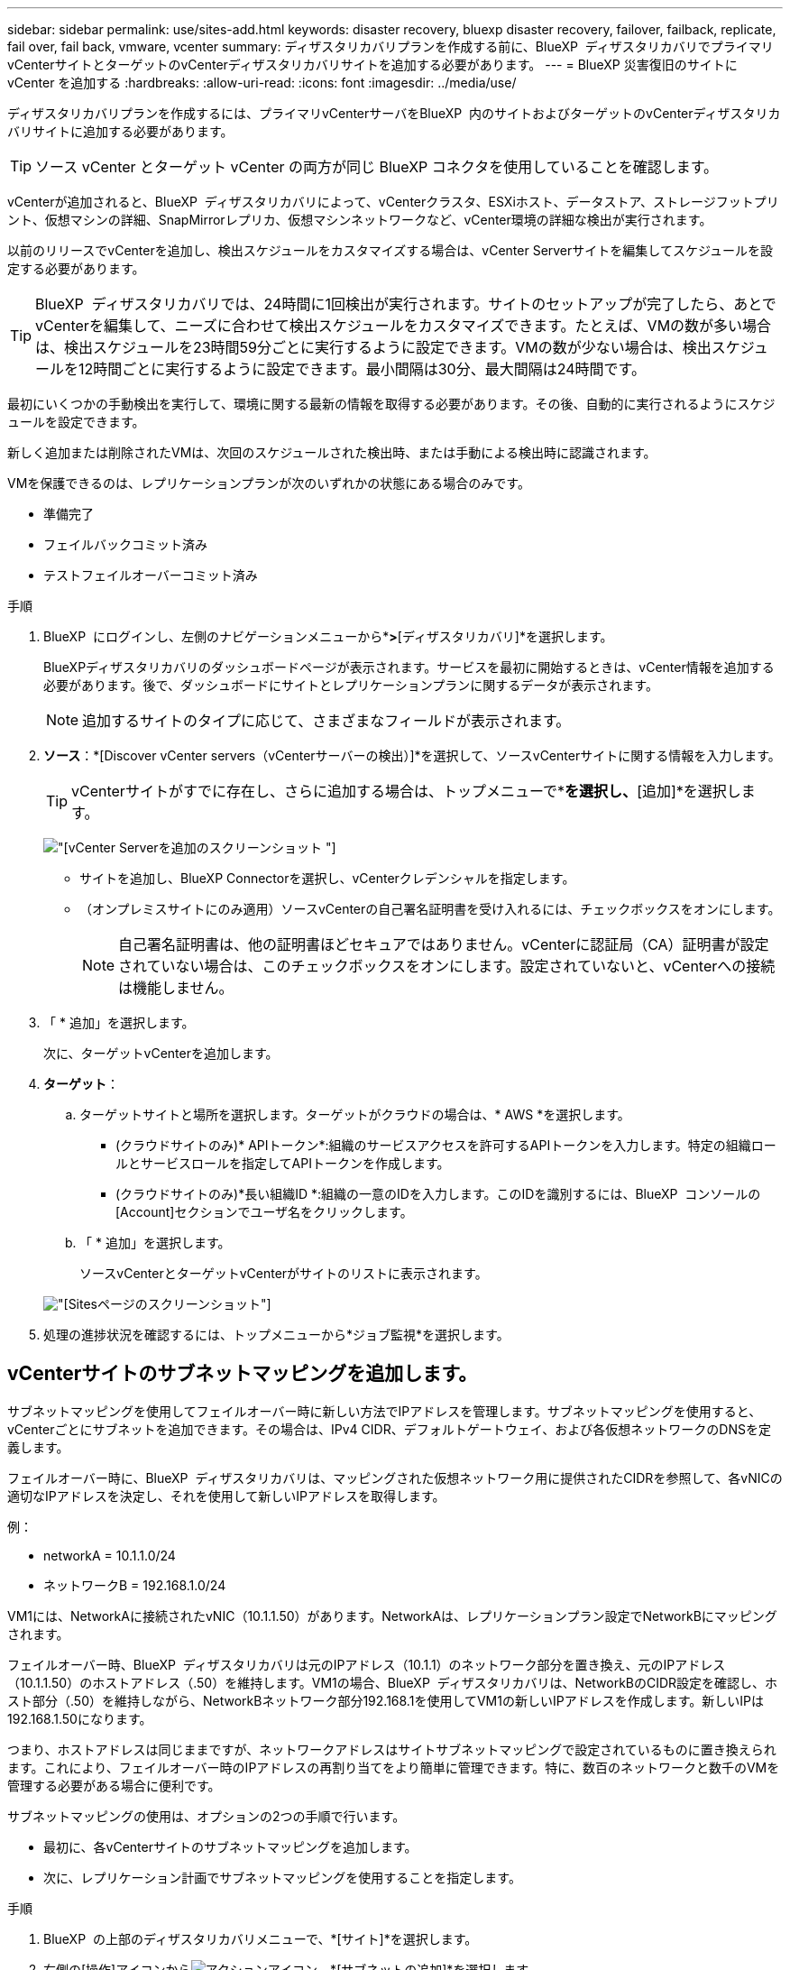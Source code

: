---
sidebar: sidebar 
permalink: use/sites-add.html 
keywords: disaster recovery, bluexp disaster recovery, failover, failback, replicate, fail over, fail back, vmware, vcenter 
summary: ディザスタリカバリプランを作成する前に、BlueXP  ディザスタリカバリでプライマリvCenterサイトとターゲットのvCenterディザスタリカバリサイトを追加する必要があります。 
---
= BlueXP 災害復旧のサイトに vCenter を追加する
:hardbreaks:
:allow-uri-read: 
:icons: font
:imagesdir: ../media/use/


[role="lead"]
ディザスタリカバリプランを作成するには、プライマリvCenterサーバをBlueXP  内のサイトおよびターゲットのvCenterディザスタリカバリサイトに追加する必要があります。


TIP: ソース vCenter とターゲット vCenter の両方が同じ BlueXP コネクタを使用していることを確認します。

vCenterが追加されると、BlueXP  ディザスタリカバリによって、vCenterクラスタ、ESXiホスト、データストア、ストレージフットプリント、仮想マシンの詳細、SnapMirrorレプリカ、仮想マシンネットワークなど、vCenter環境の詳細な検出が実行されます。

以前のリリースでvCenterを追加し、検出スケジュールをカスタマイズする場合は、vCenter Serverサイトを編集してスケジュールを設定する必要があります。


TIP: BlueXP  ディザスタリカバリでは、24時間に1回検出が実行されます。サイトのセットアップが完了したら、あとでvCenterを編集して、ニーズに合わせて検出スケジュールをカスタマイズできます。たとえば、VMの数が多い場合は、検出スケジュールを23時間59分ごとに実行するように設定できます。VMの数が少ない場合は、検出スケジュールを12時間ごとに実行するように設定できます。最小間隔は30分、最大間隔は24時間です。

最初にいくつかの手動検出を実行して、環境に関する最新の情報を取得する必要があります。その後、自動的に実行されるようにスケジュールを設定できます。

新しく追加または削除されたVMは、次回のスケジュールされた検出時、または手動による検出時に認識されます。

VMを保護できるのは、レプリケーションプランが次のいずれかの状態にある場合のみです。

* 準備完了
* フェイルバックコミット済み
* テストフェイルオーバーコミット済み


.手順
. BlueXP  にログインし、左側のナビゲーションメニューから*[保護]*>*[ディザスタリカバリ]*を選択します。
+
BlueXPディザスタリカバリのダッシュボードページが表示されます。サービスを最初に開始するときは、vCenter情報を追加する必要があります。後で、ダッシュボードにサイトとレプリケーションプランに関するデータが表示されます。

+

NOTE: 追加するサイトのタイプに応じて、さまざまなフィールドが表示されます。

. *ソース*：*[Discover vCenter servers（vCenterサーバーの検出）]*を選択して、ソースvCenterサイトに関する情報を入力します。
+

TIP: vCenterサイトがすでに存在し、さらに追加する場合は、トップメニューで*[サイト]*を選択し、*[追加]*を選択します。

+
image:vcenter-add.png["[vCenter Serverを追加]のスクリーンショット "]

+
** サイトを追加し、BlueXP Connectorを選択し、vCenterクレデンシャルを指定します。
** （オンプレミスサイトにのみ適用）ソースvCenterの自己署名証明書を受け入れるには、チェックボックスをオンにします。
+

NOTE: 自己署名証明書は、他の証明書ほどセキュアではありません。vCenterに認証局（CA）証明書が設定されていない場合は、このチェックボックスをオンにします。設定されていないと、vCenterへの接続は機能しません。



. 「 * 追加」を選択します。
+
次に、ターゲットvCenterを追加します。

. *ターゲット*：
+
.. ターゲットサイトと場所を選択します。ターゲットがクラウドの場合は、* AWS *を選択します。
+
*** (クラウドサイトのみ)* APIトークン*:組織のサービスアクセスを許可するAPIトークンを入力します。特定の組織ロールとサービスロールを指定してAPIトークンを作成します。
*** (クラウドサイトのみ)*長い組織ID *:組織の一意のIDを入力します。このIDを識別するには、BlueXP  コンソールの[Account]セクションでユーザ名をクリックします。


.. 「 * 追加」を選択します。
+
ソースvCenterとターゲットvCenterがサイトのリストに表示されます。

+
image:sites-list2.png["[Sites]ページのスクリーンショット"]



. 処理の進捗状況を確認するには、トップメニューから*ジョブ監視*を選択します。




== vCenterサイトのサブネットマッピングを追加します。

サブネットマッピングを使用してフェイルオーバー時に新しい方法でIPアドレスを管理します。サブネットマッピングを使用すると、vCenterごとにサブネットを追加できます。その場合は、IPv4 CIDR、デフォルトゲートウェイ、および各仮想ネットワークのDNSを定義します。

フェイルオーバー時に、BlueXP  ディザスタリカバリは、マッピングされた仮想ネットワーク用に提供されたCIDRを参照して、各vNICの適切なIPアドレスを決定し、それを使用して新しいIPアドレスを取得します。

例：

* networkA = 10.1.1.0/24
* ネットワークB = 192.168.1.0/24


VM1には、NetworkAに接続されたvNIC（10.1.1.50）があります。NetworkAは、レプリケーションプラン設定でNetworkBにマッピングされます。

フェイルオーバー時、BlueXP  ディザスタリカバリは元のIPアドレス（10.1.1）のネットワーク部分を置き換え、元のIPアドレス（10.1.1.50）のホストアドレス（.50）を維持します。VM1の場合、BlueXP  ディザスタリカバリは、NetworkBのCIDR設定を確認し、ホスト部分（.50）を維持しながら、NetworkBネットワーク部分192.168.1を使用してVM1の新しいIPアドレスを作成します。新しいIPは192.168.1.50になります。

つまり、ホストアドレスは同じままですが、ネットワークアドレスはサイトサブネットマッピングで設定されているものに置き換えられます。これにより、フェイルオーバー時のIPアドレスの再割り当てをより簡単に管理できます。特に、数百のネットワークと数千のVMを管理する必要がある場合に便利です。

サブネットマッピングの使用は、オプションの2つの手順で行います。

* 最初に、各vCenterサイトのサブネットマッピングを追加します。
* 次に、レプリケーション計画でサブネットマッピングを使用することを指定します。


.手順
. BlueXP  の上部のディザスタリカバリメニューで、*[サイト]*を選択します。
. 右側の[操作]アイコンからimage:icon-vertical-dots.png["アクションアイコン"]、*[サブネットの追加]*を選択します。
+
image:dr-sites-subnet-menu.png["[Add subnet]メニューのスクリーンショット"]

+
[Configure subnet]ページが表示されます。

+
image:sites-subnet-add.png["[Add subnet mapping]のスクリーンショット"]

. [Configure subnet]ページで、次の情報を入力します。
+
.. Subnet：サブネットのIPv4 CIDR（/32まで）を入力します。
+

TIP: CIDR表記は、IPアドレスとそのネットワークマスクを指定する方法です。/24はネットマスクを示します。この番号はIPアドレスで構成され、「/」の後の番号は、ネットワークを表すIPアドレスのビット数を示します。たとえば、192.168.0.50/24、IPアドレスは192.168.0.50、ネットワークアドレスの合計ビット数は24です。192.168.0.50 255.255.255.0は192.168.0.0/24になります。

.. Gateway：サブネットのデフォルトゲートウェイを入力します。
.. DNS：サブネットのDNSを入力します。


. [サブネットマッピングの追加]*を選択します。




=== レプリケーション計画のサブネットマッピングの選択

レプリケーション計画を作成するときに、レプリケーション計画のサブネットマッピングを選択できます。

サブネットマッピングの使用は、オプションの2つの手順で行います。

* 最初に、各vCenterサイトのサブネットマッピングを追加します。
* 次に、レプリケーション計画でサブネットマッピングを使用することを指定します。


.手順
. BlueXPディザスタリカバリのトップメニューで、*[レプリケーションプラン]*を選択します。
. レプリケーションプランを追加するには、*[追加]*を選択します。
. vCenterサーバを追加し、リソースグループまたはアプリケーションを選択し、マッピングを完了して、通常の方法でフィールドに入力します。
. [Replication plan]>[Resource mapping]ページで、*[Virtual Machines]*セクションを選択します。
+
image:dr-plan-vm-subnet-option.png["サブネットマッピングの選択のスクリーンショット"]

. [ターゲットIP ]*フィールドで、ドロップダウンリストから*[サブネットマッピングを使用]*を選択します。
+

NOTE: VMが2つある場合（1つがLinux、もう1つがWindowsなど）、クレデンシャルはWindowsの場合にのみ必要です。

. レプリケーション計画の作成に進みます。




== vCenter Serverサイトを編集し、検出スケジュールをカスタマイズする

vCenter Serverサイトを編集して検出スケジュールをカスタマイズできます。たとえば、VMの数が多い場合は、検出スケジュールを23時間59分ごとに実行するように設定できます。VMの数が少ない場合は、検出スケジュールを12時間ごとに実行するように設定できます。

以前のリリースでvCenterを追加し、検出スケジュールをカスタマイズする場合は、vCenter Serverサイトを編集してスケジュールを設定する必要があります。

検出のスケジュールを設定しない場合は、スケジュールされた検出オプションを無効にして、いつでも手動で検出を更新できます。

.手順
. BlueXP  のディザスタリカバリメニューで、*[サイト]*を選択します。
. 編集するサイトを選択します。
. 右側の[Actions]アイコンを選択しimage:icon-vertical-dots.png["アクションアイコン"]、*[Edit]*を選択します。
. [vCenterサーバの編集]ページで、必要に応じてフィールドを編集します。
. 検出スケジュールをカスタマイズするには、*[スケジュールされた検出を有効にする]*ボックスをオンにして、必要な日時間隔を選択します。
+
image:sites-edit-schedule.png["検出スケジュール編集のスクリーンショット"]

. [ 保存（ Save ） ] を選択します。




== 検出を手動で更新する

検出はいつでも手動で更新できます。これは、VMを追加または削除したあとに、BlueXP  ディザスタリカバリの情報を更新する場合に便利です。

.手順
. BlueXP  のディザスタリカバリメニューで、*[サイト]*を選択します。
. 更新するサイトを選択します。
. 右側の[Actions]アイコンを選択しimage:icon-vertical-dots.png["アクションアイコン"]、*[Refresh]*を選択します。

